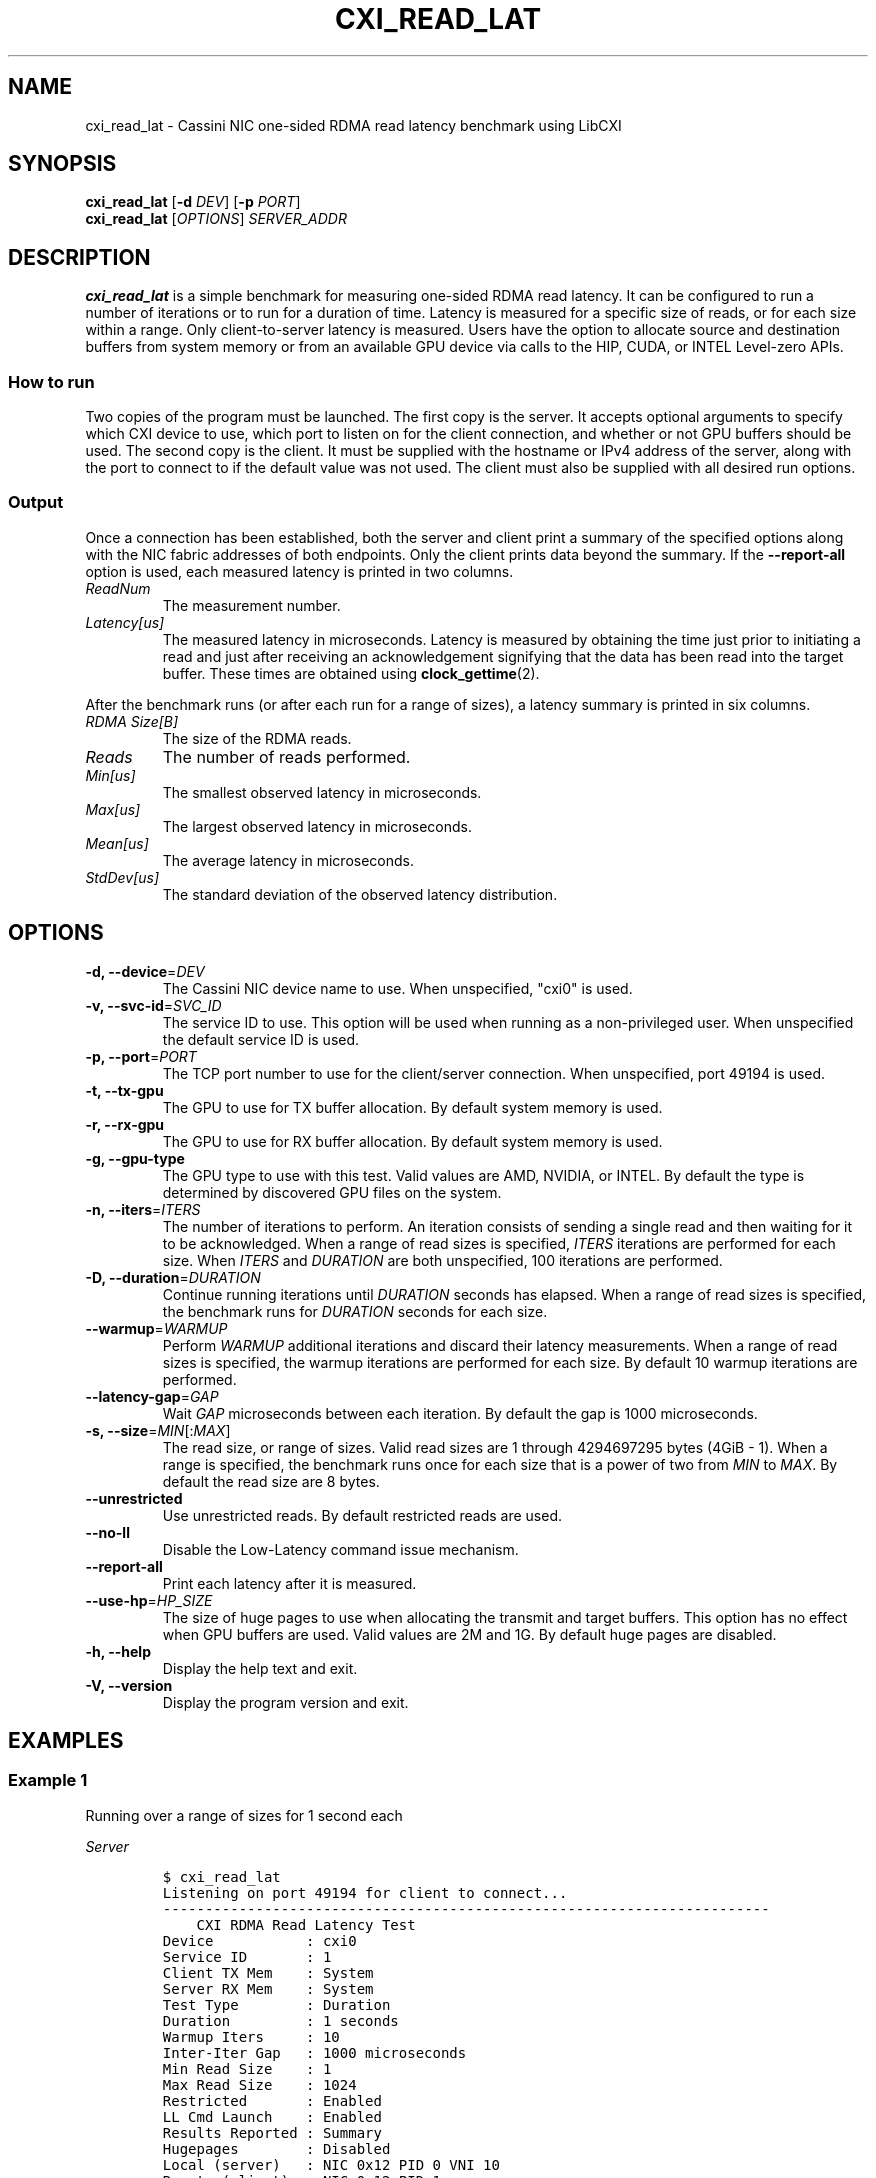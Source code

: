 .\" Automatically generated by Pandoc 2.17.1.1
.\"
.\" Define V font for inline verbatim, using C font in formats
.\" that render this, and otherwise B font.
.ie "\f[CB]x\f[]"x" \{\
. ftr V B
. ftr VI BI
. ftr VB B
. ftr VBI BI
.\}
.el \{\
. ftr V CR
. ftr VI CI
. ftr VB CB
. ftr VBI CBI
.\}
.TH "CXI_READ_LAT" "1" "2023-08-19" "Version 2.1.0" "CXI Diagnostics and Utilities"
.hy
.SH NAME
.PP
cxi_read_lat - Cassini NIC one-sided RDMA read latency benchmark using
LibCXI
.SH SYNOPSIS
.PP
\f[B]cxi_read_lat\f[R] [\f[B]-d\f[R] \f[I]DEV\f[R]] [\f[B]-p\f[R]
\f[I]PORT\f[R]]
.PD 0
.P
.PD
\f[B]cxi_read_lat\f[R] [\f[I]OPTIONS\f[R]] \f[I]SERVER_ADDR\f[R]
.SH DESCRIPTION
.PP
\f[B]cxi_read_lat\f[R] is a simple benchmark for measuring one-sided
RDMA read latency.
It can be configured to run a number of iterations or to run for a
duration of time.
Latency is measured for a specific size of reads, or for each size
within a range.
Only client-to-server latency is measured.
Users have the option to allocate source and destination buffers from
system memory or from an available GPU device via calls to the HIP,
CUDA, or INTEL Level-zero APIs.
.SS How to run
.PP
Two copies of the program must be launched.
The first copy is the server.
It accepts optional arguments to specify which CXI device to use, which
port to listen on for the client connection, and whether or not GPU
buffers should be used.
The second copy is the client.
It must be supplied with the hostname or IPv4 address of the server,
along with the port to connect to if the default value was not used.
The client must also be supplied with all desired run options.
.SS Output
.PP
Once a connection has been established, both the server and client print
a summary of the specified options along with the NIC fabric addresses
of both endpoints.
Only the client prints data beyond the summary.
If the \f[B]--report-all\f[R] option is used, each measured latency is
printed in two columns.
.TP
\f[I]ReadNum\f[R]
The measurement number.
.TP
\f[I]Latency[us]\f[R]
The measured latency in microseconds.
Latency is measured by obtaining the time just prior to initiating a
read and just after receiving an acknowledgement signifying that the
data has been read into the target buffer.
These times are obtained using \f[B]clock_gettime\f[R](2).
.PP
After the benchmark runs (or after each run for a range of sizes), a
latency summary is printed in six columns.
.TP
\f[I]RDMA Size[B]\f[R]
The size of the RDMA reads.
.TP
\f[I]Reads\f[R]
The number of reads performed.
.TP
\f[I]Min[us]\f[R]
The smallest observed latency in microseconds.
.TP
\f[I]Max[us]\f[R]
The largest observed latency in microseconds.
.TP
\f[I]Mean[us]\f[R]
The average latency in microseconds.
.TP
\f[I]StdDev[us]\f[R]
The standard deviation of the observed latency distribution.
.SH OPTIONS
.TP
\f[B]-d, --device\f[R]=\f[I]DEV\f[R]
The Cassini NIC device name to use.
When unspecified, \[dq]cxi0\[dq] is used.
.TP
\f[B]-v, --svc-id\f[R]=\f[I]SVC_ID\f[R]
The service ID to use.
This option will be used when running as a non-privileged user.
When unspecified the default service ID is used.
.TP
\f[B]-p, --port\f[R]=\f[I]PORT\f[R]
The TCP port number to use for the client/server connection.
When unspecified, port 49194 is used.
.TP
\f[B]-t, --tx-gpu\f[R]
The GPU to use for TX buffer allocation.
By default system memory is used.
.TP
\f[B]-r, --rx-gpu\f[R]
The GPU to use for RX buffer allocation.
By default system memory is used.
.TP
\f[B]-g, --gpu-type\f[R]
The GPU type to use with this test.
Valid values are AMD, NVIDIA, or INTEL.
By default the type is determined by discovered GPU files on the system.
.TP
\f[B]-n, --iters\f[R]=\f[I]ITERS\f[R]
The number of iterations to perform.
An iteration consists of sending a single read and then waiting for it
to be acknowledged.
When a range of read sizes is specified, \f[I]ITERS\f[R] iterations are
performed for each size.
When \f[I]ITERS\f[R] and \f[I]DURATION\f[R] are both unspecified, 100
iterations are performed.
.TP
\f[B]-D, --duration\f[R]=\f[I]DURATION\f[R]
Continue running iterations until \f[I]DURATION\f[R] seconds has
elapsed.
When a range of read sizes is specified, the benchmark runs for
\f[I]DURATION\f[R] seconds for each size.
.TP
\f[B]--warmup\f[R]=\f[I]WARMUP\f[R]
Perform \f[I]WARMUP\f[R] additional iterations and discard their latency
measurements.
When a range of read sizes is specified, the warmup iterations are
performed for each size.
By default 10 warmup iterations are performed.
.TP
\f[B]--latency-gap\f[R]=\f[I]GAP\f[R]
Wait \f[I]GAP\f[R] microseconds between each iteration.
By default the gap is 1000 microseconds.
.TP
\f[B]-s, --size\f[R]=\f[I]MIN\f[R][:\f[I]MAX\f[R]]
The read size, or range of sizes.
Valid read sizes are 1 through 4294697295 bytes (4GiB - 1).
When a range is specified, the benchmark runs once for each size that is
a power of two from \f[I]MIN\f[R] to \f[I]MAX\f[R].
By default the read size are 8 bytes.
.TP
\f[B]--unrestricted\f[R]
Use unrestricted reads.
By default restricted reads are used.
.TP
\f[B]--no-ll\f[R]
Disable the Low-Latency command issue mechanism.
.TP
\f[B]--report-all\f[R]
Print each latency after it is measured.
.TP
\f[B]--use-hp\f[R]=\f[I]HP_SIZE\f[R]
The size of huge pages to use when allocating the transmit and target
buffers.
This option has no effect when GPU buffers are used.
Valid values are 2M and 1G.
By default huge pages are disabled.
.TP
\f[B]-h, --help\f[R]
Display the help text and exit.
.TP
\f[B]-V, --version\f[R]
Display the program version and exit.
.SH EXAMPLES
.SS Example 1
.PP
Running over a range of sizes for 1 second each
.PP
\f[I]Server\f[R]
.IP
.nf
\f[C]
$ cxi_read_lat
Listening on port 49194 for client to connect...
------------------------------------------------------------------------
    CXI RDMA Read Latency Test
Device           : cxi0
Service ID       : 1
Client TX Mem    : System
Server RX Mem    : System
Test Type        : Duration
Duration         : 1 seconds
Warmup Iters     : 10
Inter-Iter Gap   : 1000 microseconds
Min Read Size    : 1
Max Read Size    : 1024
Restricted       : Enabled
LL Cmd Launch    : Enabled
Results Reported : Summary
Hugepages        : Disabled
Local (server)   : NIC 0x12 PID 0 VNI 10
Remote (client)  : NIC 0x12 PID 1
------------------------------------------------------------------------
See client for results.
------------------------------------------------------------------------
\f[R]
.fi
.PP
\f[I]Client\f[R]
.IP
.nf
\f[C]
$ cxi_read_lat 192.168.1.1 -D 1 -s 1:1024
------------------------------------------------------------------------
    CXI RDMA Read Latency Test
Device           : cxi0
Service ID       : 1
Client TX Mem    : System
Server RX Mem    : System
Test Type        : Duration
Duration         : 1 seconds
Warmup Iters     : 10
Inter-Iter Gap   : 1000 microseconds
Min Read Size    : 1
Max Read Size    : 1024
Restricted       : Enabled
LL Cmd Launch    : Enabled
Results Reported : Summary
Hugepages        : Disabled
Local (client)   : NIC 0x12 PID 1 VNI 10
Remote (server)  : NIC 0x12 PID 0
------------------------------------------------------------------------
RDMA Size[B]       Reads     Min[us]     Max[us]    Mean[us]  StdDev[us]
           1       97084        2.62       77.59        2.70        0.25
           2       97135        2.61       13.44        2.70        0.07
           4       97303        2.60       12.75        2.69        0.08
           8       97268        2.59       33.23        2.69        0.12
          16       97205        2.61        4.99        2.70        0.04
          32       97221        2.61        5.65        2.70        0.05
          64       97181        2.61       13.91        2.70        0.07
         128       97080        2.63        5.55        2.71        0.07
         256       96887        2.66        6.17        2.74        0.07
         512       96548        2.71        5.44        2.77        0.05
        1024       95613        2.78       11.57        2.87        0.07
------------------------------------------------------------------------
\f[R]
.fi
.SS Example 2
.PP
Printing all measurements
.PP
\f[I]Server\f[R]
.IP
.nf
\f[C]
$ cxi_read_lat
Listening on port 49194 for client to connect...
------------------------------------------------------------------------
    CXI RDMA Read Latency Test
Device           : cxi0
Service ID       : 1
Client TX Mem    : System
Server RX Mem    : System
Test Type        : Iteration
Iterations       : 5
Warmup Iters     : 10
Inter-Iter Gap   : 1000 microseconds
Read Size        : 8
Restricted       : Enabled
LL Cmd Launch    : Enabled
Results Reported : All
Hugepages        : Disabled
Local (server)   : NIC 0x12 PID 0 VNI 10
Remote (client)  : NIC 0x12 PID 1
------------------------------------------------------------------------
See client for results.
------------------------------------------------------------------------
\f[R]
.fi
.PP
\f[I]Client\f[R]
.IP
.nf
\f[C]
$ cxi_read_lat 192.168.1.1 -n 5 --report-all
------------------------------------------------------------------------
    CXI RDMA Read Latency Test
Device           : cxi0
Service ID       : 1
Client TX Mem    : System
Server RX Mem    : System
Test Type        : Iteration
Iterations       : 5
Warmup Iters     : 10
Inter-Iter Gap   : 1000 microseconds
Read Size        : 8
Restricted       : Enabled
LL Cmd Launch    : Enabled
Results Reported : All
Hugepages        : Disabled
Local (client)   : NIC 0x12 PID 1 VNI 10
Remote (server)  : NIC 0x12 PID 0
------------------------------------------------------------------------
   ReadNum  Latency[us]
         0        2.715
         1        2.715
         2        2.725
         3        2.725
         4        2.716
------------------------------------------------------------------------
RDMA Size[B]       Reads     Min[us]     Max[us]    Mean[us]  StdDev[us]
           8           5        2.71        2.72        2.71        0.03
------------------------------------------------------------------------
\f[R]
.fi
.SH SEE ALSO
.PP
\f[B]cxi_diags\f[R](7)
